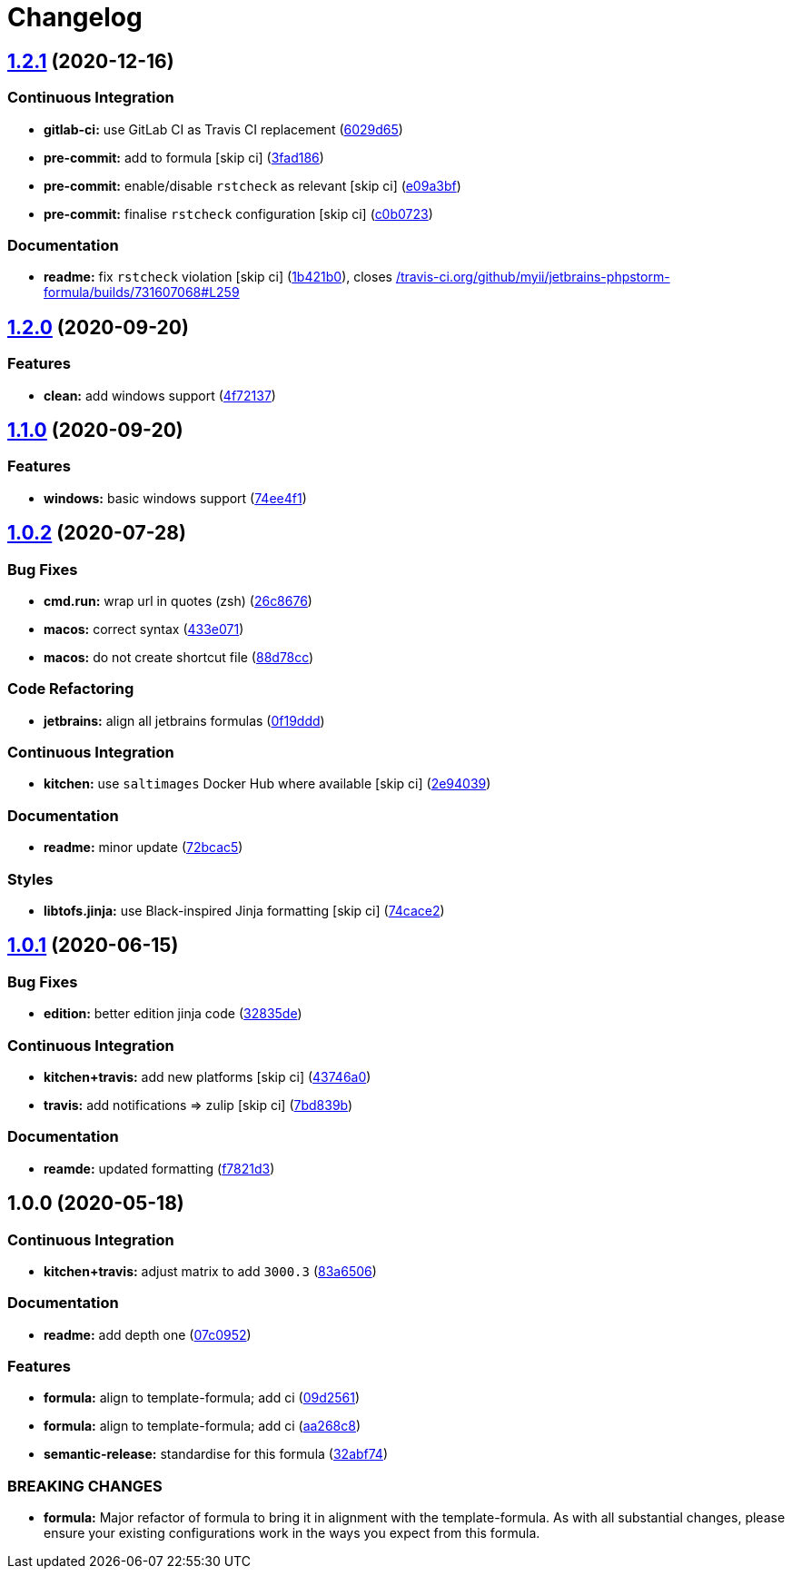 = Changelog

:sectnums!:

== link:++https://github.com/saltstack-formulas/jetbrains-phpstorm-formula/compare/v1.2.0...v1.2.1++[1.2.1^] (2020-12-16)

=== Continuous Integration

* *gitlab-ci:* use GitLab CI as Travis CI replacement
(https://github.com/saltstack-formulas/jetbrains-phpstorm-formula/commit/6029d656e9759a1503cf2f67a36f8c8f86352fa3[6029d65^])
* *pre-commit:* add to formula [skip ci]
(https://github.com/saltstack-formulas/jetbrains-phpstorm-formula/commit/3fad186abc5d564ee34b0b8c240a273f2388c1ec[3fad186^])
* *pre-commit:* enable/disable `rstcheck` as relevant [skip ci]
(https://github.com/saltstack-formulas/jetbrains-phpstorm-formula/commit/e09a3bf62555501bf08203cc23d6bdaf666e79c5[e09a3bf^])
* *pre-commit:* finalise `rstcheck` configuration [skip ci]
(https://github.com/saltstack-formulas/jetbrains-phpstorm-formula/commit/c0b0723c168558620ecb7f70934b4b2d00fd758e[c0b0723^])

=== Documentation

* *readme:* fix `rstcheck` violation [skip ci]
(https://github.com/saltstack-formulas/jetbrains-phpstorm-formula/commit/1b421b01993167eeb3710ef6dbf2a9e53f96cf8b[1b421b0^]),
closes
https://github.com//travis-ci.org/github/myii/jetbrains-phpstorm-formula/builds/731607068/issues/L259[/travis-ci.org/github/myii/jetbrains-phpstorm-formula/builds/731607068#L259^]

== link:++https://github.com/saltstack-formulas/jetbrains-phpstorm-formula/compare/v1.1.0...v1.2.0++[1.2.0^] (2020-09-20)

=== Features

* *clean:* add windows support
(https://github.com/saltstack-formulas/jetbrains-phpstorm-formula/commit/4f72137679074ab46b1c60415990d09b3841bccd[4f72137^])

== link:++https://github.com/saltstack-formulas/jetbrains-phpstorm-formula/compare/v1.0.2...v1.1.0++[1.1.0^] (2020-09-20)

=== Features

* *windows:* basic windows support
(https://github.com/saltstack-formulas/jetbrains-phpstorm-formula/commit/74ee4f164912b680465987c0877907abeffb71c2[74ee4f1^])

== link:++https://github.com/saltstack-formulas/jetbrains-phpstorm-formula/compare/v1.0.1...v1.0.2++[1.0.2^] (2020-07-28)

=== Bug Fixes

* *cmd.run:* wrap url in quotes (zsh)
(https://github.com/saltstack-formulas/jetbrains-phpstorm-formula/commit/26c8676467bebaed2bccecf732c39ae5b2288591[26c8676^])
* *macos:* correct syntax
(https://github.com/saltstack-formulas/jetbrains-phpstorm-formula/commit/433e0710a43cfb9a20e8bcbb2ecb41e297fb002d[433e071^])
* *macos:* do not create shortcut file
(https://github.com/saltstack-formulas/jetbrains-phpstorm-formula/commit/88d78ccb46102b66567a32230f6842a215c096f9[88d78cc^])

=== Code Refactoring

* *jetbrains:* align all jetbrains formulas
(https://github.com/saltstack-formulas/jetbrains-phpstorm-formula/commit/0f19ddd554f730edbe64490a7380a65ea84344e7[0f19ddd^])

=== Continuous Integration

* *kitchen:* use `saltimages` Docker Hub where available [skip ci]
(https://github.com/saltstack-formulas/jetbrains-phpstorm-formula/commit/2e94039eb9005358c00600fde31d3658a11a68c8[2e94039^])

=== Documentation

* *readme:* minor update
(https://github.com/saltstack-formulas/jetbrains-phpstorm-formula/commit/72bcac58b914f84a2db47e8fb66bca3ae8f14988[72bcac5^])

=== Styles

* *libtofs.jinja:* use Black-inspired Jinja formatting [skip ci]
(https://github.com/saltstack-formulas/jetbrains-phpstorm-formula/commit/74cace286339538c75c5af1016fbe6823e30c516[74cace2^])

== link:++https://github.com/saltstack-formulas/jetbrains-phpstorm-formula/compare/v1.0.0...v1.0.1++[1.0.1^] (2020-06-15)

=== Bug Fixes

* *edition:* better edition jinja code
(https://github.com/saltstack-formulas/jetbrains-phpstorm-formula/commit/32835de6caa5fd03cdc1aba36fe8acb0d94a4b61[32835de^])

=== Continuous Integration

* *kitchen+travis:* add new platforms [skip ci]
(https://github.com/saltstack-formulas/jetbrains-phpstorm-formula/commit/43746a0ed4a1f4f3005946c3f8955fbd290254a9[43746a0^])
* *travis:* add notifications => zulip [skip ci]
(https://github.com/saltstack-formulas/jetbrains-phpstorm-formula/commit/7bd839b268399bf530547ef2da289f6204c9a2cc[7bd839b^])

=== Documentation

* *reamde:* updated formatting
(https://github.com/saltstack-formulas/jetbrains-phpstorm-formula/commit/f7821d37c2cbc1dee49ab3708545fad2e02b468a[f7821d3^])

== 1.0.0 (2020-05-18)

=== Continuous Integration

* *kitchen+travis:* adjust matrix to add `3000.3`
(https://github.com/saltstack-formulas/jetbrains-phpstorm-formula/commit/83a65067e69aa20787fcb3c601702e9d112464f8[83a6506^])

=== Documentation

* *readme:* add depth one
(https://github.com/saltstack-formulas/jetbrains-phpstorm-formula/commit/07c0952758db9ba8d5d7a99390435b9ea3c657df[07c0952^])

=== Features

* *formula:* align to template-formula; add ci
(https://github.com/saltstack-formulas/jetbrains-phpstorm-formula/commit/09d25614f573fdc6c19fa0216fe81ff9bfb8ee0f[09d2561^])
* *formula:* align to template-formula; add ci
(https://github.com/saltstack-formulas/jetbrains-phpstorm-formula/commit/aa268c8327d6244d7ec5b78fa096341e2f6cd4bb[aa268c8^])
* *semantic-release:* standardise for this formula
(https://github.com/saltstack-formulas/jetbrains-phpstorm-formula/commit/32abf742baa228779ff76b3b6ca683aa2070df16[32abf74^])

=== BREAKING CHANGES

* *formula:* Major refactor of formula to bring it in alignment with the
template-formula. As with all substantial changes, please ensure your
existing configurations work in the ways you expect from this formula.

